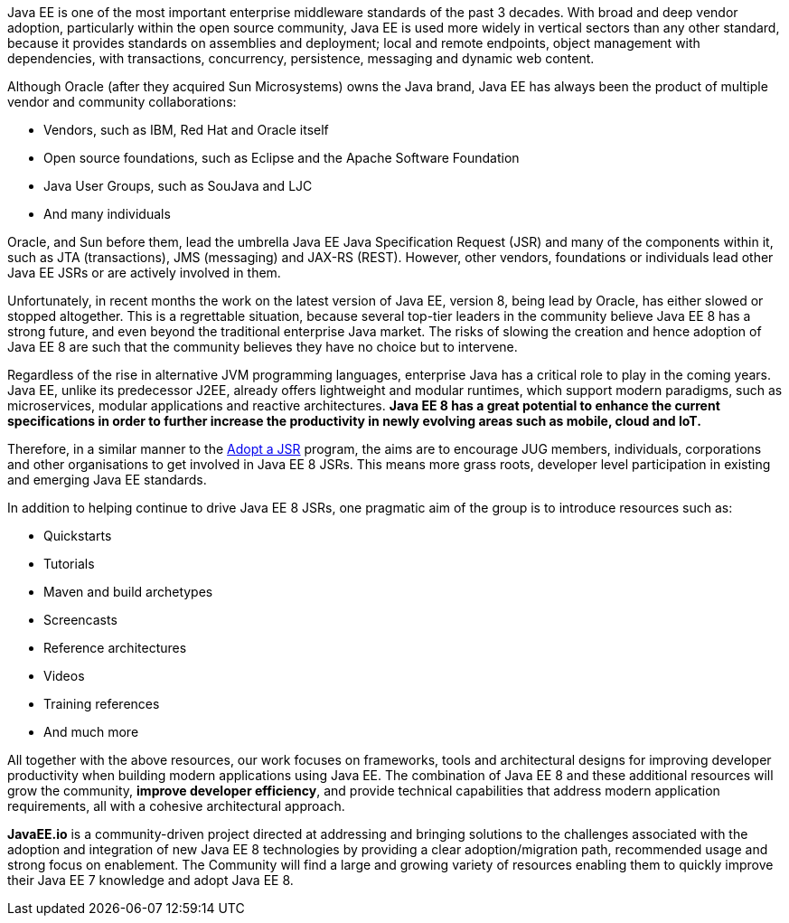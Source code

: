 Java EE is one of the most important enterprise middleware standards of the past 3 decades. With broad and deep vendor adoption, particularly within the open source community, Java EE is used more widely in vertical sectors than any other standard, because it provides standards on assemblies and deployment; local and remote endpoints, object management with dependencies, with transactions, concurrency, persistence, messaging and dynamic web content.

Although Oracle (after they acquired Sun Microsystems) owns the Java brand, Java EE has always been the product of multiple vendor and community collaborations:

- Vendors, such as IBM, Red Hat and Oracle itself
- Open source foundations, such as Eclipse and the Apache Software Foundation
- Java User Groups, such as SouJava and LJC
- And many individuals

Oracle, and Sun before them, lead the umbrella Java EE Java Specification Request (JSR) and many of the components within it, such as JTA (transactions), JMS (messaging) and JAX-RS (REST). However, other vendors, foundations or individuals lead other Java EE JSRs or are actively involved in them.

Unfortunately, in recent months the work on the latest version of Java EE, version 8, being lead by Oracle, has either slowed or stopped altogether. This is a regrettable situation, because several top-tier leaders in the community believe Java EE 8 has a strong future, and even beyond the traditional enterprise Java market. The risks of slowing the creation and hence adoption of Java EE 8 are such that the community believes they have no choice but to intervene.

Regardless of the rise in alternative JVM programming languages, enterprise Java has a critical role to play in the coming years. Java EE, unlike its predecessor J2EE, already offers lightweight and modular runtimes, which support modern paradigms, such as microservices, modular applications and reactive architectures. **Java EE 8 has a great potential to enhance the current specifications in order to further increase the productivity in newly evolving areas such as mobile, cloud and IoT.**

Therefore, in a similar manner to the http://www.adoptajsr.org[Adopt a JSR^] program, the aims are to encourage JUG members, individuals, corporations and other organisations to get involved in Java EE 8 JSRs. This means more grass roots, developer level participation in existing and emerging Java EE standards.

In addition to helping continue to drive Java EE 8 JSRs, one pragmatic aim of the group is to introduce resources such as:

- Quickstarts
- Tutorials
- Maven and build archetypes
- Screencasts
- Reference architectures
- Videos
- Training references
- And much more

All together with the above resources, our work focuses on frameworks, tools and architectural designs for improving developer productivity when building modern applications using Java EE. The combination of Java EE 8 and these additional resources will grow the community, **improve developer efficiency**, and provide technical capabilities that address modern application requirements, all with a cohesive architectural approach.

**JavaEE.io** is a community-driven project directed at addressing and bringing solutions to the challenges associated with the adoption and integration of new Java EE 8 technologies by providing a clear adoption/migration path, recommended usage and strong focus on enablement. The Community will find a large and growing variety of resources enabling them to quickly improve their Java EE 7 knowledge and adopt Java EE 8.
